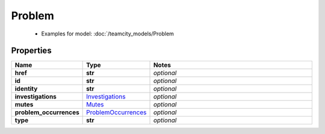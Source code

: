 Problem
#########

  + Examples for model: :doc:`/teamcity_models/Problem

Properties
----------
.. list-table::
   :widths: 15 15 70
   :header-rows: 1

   * - Name
     - Type
     - Notes
   * - **href**
     - **str**
     - `optional` 
   * - **id**
     - **str**
     - `optional` 
   * - **identity**
     - **str**
     - `optional` 
   * - **investigations**
     -  `Investigations <./Investigations.html>`_
     - `optional` 
   * - **mutes**
     -  `Mutes <./Mutes.html>`_
     - `optional` 
   * - **problem_occurrences**
     -  `ProblemOccurrences <./ProblemOccurrences.html>`_
     - `optional` 
   * - **type**
     - **str**
     - `optional` 


